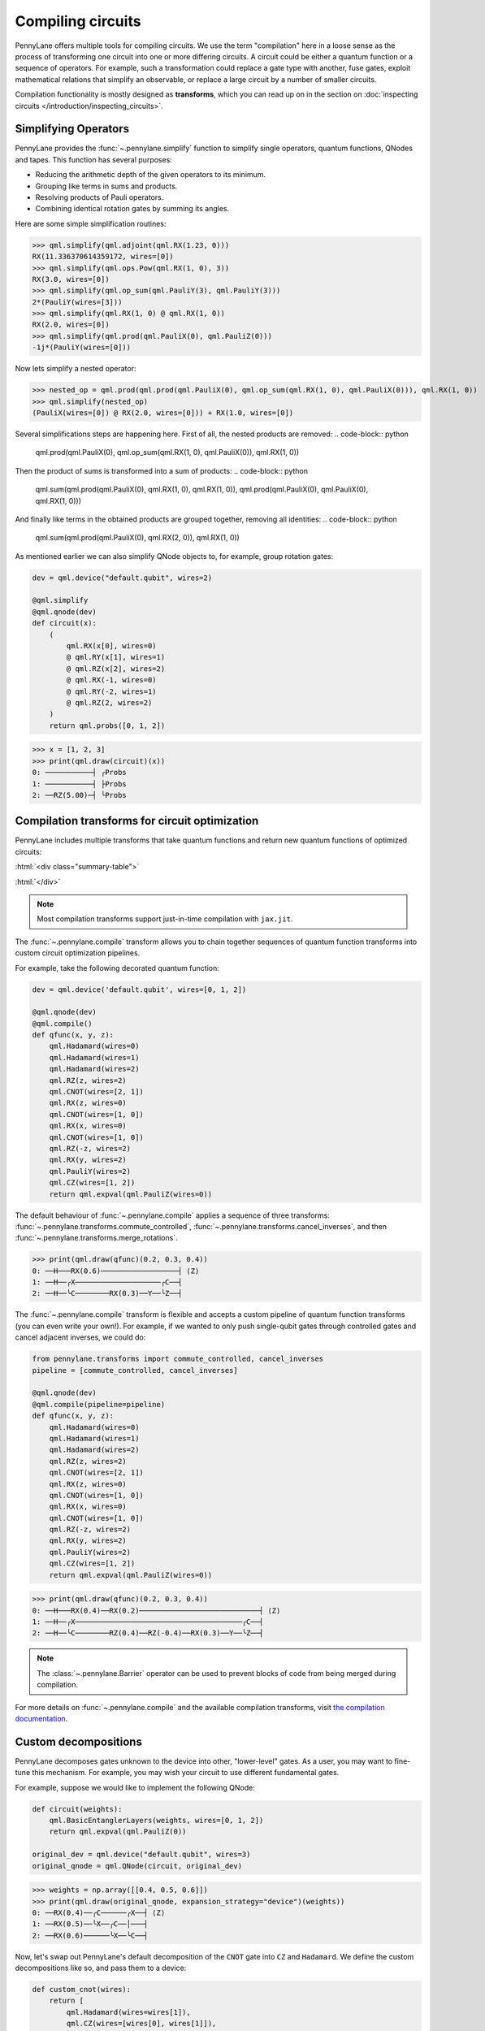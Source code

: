 .. role:: html(raw)
   :format: html

.. _intro_ref_compile:

Compiling circuits
==================

PennyLane offers multiple tools for compiling circuits. We use the term "compilation"
here in a loose sense as the process of transforming one circuit 
into one or more differing circuits. A circuit could be either a quantum function or a sequence of operators. For example, such a transformation could
replace a gate type with another, fuse gates, exploit mathematical relations that simplify an observable,
or replace a large circuit by a number of smaller circuits.

Compilation functionality is mostly designed as **transforms**, which you can read up on in the
section on :doc:`inspecting circuits </introduction/inspecting_circuits>`.

Simplifying Operators
----------------------

PennyLane provides the :func:`~.pennylane.simplify` function to simplify single operators, quantum
functions, QNodes and tapes. This function has several purposes:

* Reducing the arithmetic depth of the given operators to its minimum.
* Grouping like terms in sums and products.
* Resolving products of Pauli operators.
* Combining identical rotation gates by summing its angles.

Here are some simple simplification routines:

>>> qml.simplify(qml.adjoint(qml.RX(1.23, 0)))
RX(11.336370614359172, wires=[0])
>>> qml.simplify(qml.ops.Pow(qml.RX(1, 0), 3))
RX(3.0, wires=[0])
>>> qml.simplify(qml.op_sum(qml.PauliY(3), qml.PauliY(3)))
2*(PauliY(wires=[3]))
>>> qml.simplify(qml.RX(1, 0) @ qml.RX(1, 0))
RX(2.0, wires=[0])
>>> qml.simplify(qml.prod(qml.PauliX(0), qml.PauliZ(0)))
-1j*(PauliY(wires=[0]))

Now lets simplify a nested operator:

>>> nested_op = qml.prod(qml.prod(qml.PauliX(0), qml.op_sum(qml.RX(1, 0), qml.PauliX(0))), qml.RX(1, 0))
>>> qml.simplify(nested_op)
(PauliX(wires=[0]) @ RX(2.0, wires=[0])) + RX(1.0, wires=[0])

Several simplifications steps are happening here. First of all, the nested products are removed:
.. code-block:: python
    qml.prod(qml.PauliX(0), qml.op_sum(qml.RX(1, 0), qml.PauliX(0)), qml.RX(1, 0))

Then the product of sums is transformed into a sum of products:
.. code-block:: python
    qml.sum(qml.prod(qml.PauliX(0), qml.RX(1, 0), qml.RX(1, 0)), qml.prod(qml.PauliX(0), qml.PauliX(0), qml.RX(1, 0)))

And finally like terms in the obtained products are grouped together, removing all identities: 
.. code-block:: python
    qml.sum(qml.prod(qml.PauliX(0), qml.RX(2, 0)), qml.RX(1, 0))

As mentioned earlier we can also simplify QNode objects to, for example, group rotation gates:

.. code-block:: python

    dev = qml.device("default.qubit", wires=2)

    @qml.simplify
    @qml.qnode(dev)
    def circuit(x):
        (
            qml.RX(x[0], wires=0)
            @ qml.RY(x[1], wires=1)
            @ qml.RZ(x[2], wires=2)
            @ qml.RX(-1, wires=0)
            @ qml.RY(-2, wires=1)
            @ qml.RZ(2, wires=2)
        )
        return qml.probs([0, 1, 2])

>>> x = [1, 2, 3]
>>> print(qml.draw(circuit)(x))
0: ───────────┤ ╭Probs
1: ───────────┤ ├Probs
2: ──RZ(5.00)─┤ ╰Probs

Compilation transforms for circuit optimization
-----------------------------------------------

PennyLane includes multiple transforms that take quantum functions and return new
quantum functions of optimized circuits:

:html:`<div class="summary-table">`

.. autosummary::
    :nosignatures:

    ~pennylane.transforms.cancel_inverses
    ~pennylane.transforms.commute_controlled
    ~pennylane.transforms.merge_amplitude_embedding
    ~pennylane.transforms.cancel_inverses
    ~pennylane.transforms.merge_rotations
    ~pennylane.transforms.pattern_matching
    ~pennylane.transforms.remove_barrier
    ~pennylane.transforms.single_qubit_fusion
    ~pennylane.transforms.undo_swaps

:html:`</div>`

.. note::

    Most compilation transforms support just-in-time compilation with ``jax.jit``.

The :func:`~.pennylane.compile` transform allows you to chain together
sequences of quantum function transforms into custom circuit optimization pipelines.

For example, take the following decorated quantum function:

.. code-block:: python

    dev = qml.device('default.qubit', wires=[0, 1, 2])

    @qml.qnode(dev)
    @qml.compile()
    def qfunc(x, y, z):
        qml.Hadamard(wires=0)
        qml.Hadamard(wires=1)
        qml.Hadamard(wires=2)
        qml.RZ(z, wires=2)
        qml.CNOT(wires=[2, 1])
        qml.RX(z, wires=0)
        qml.CNOT(wires=[1, 0])
        qml.RX(x, wires=0)
        qml.CNOT(wires=[1, 0])
        qml.RZ(-z, wires=2)
        qml.RX(y, wires=2)
        qml.PauliY(wires=2)
        qml.CZ(wires=[1, 2])
        return qml.expval(qml.PauliZ(wires=0))

The default behaviour of :func:`~.pennylane.compile` applies a sequence of three
transforms: :func:`~.pennylane.transforms.commute_controlled`, :func:`~.pennylane.transforms.cancel_inverses`,
and then :func:`~.pennylane.transforms.merge_rotations`.

>>> print(qml.draw(qfunc)(0.2, 0.3, 0.4))
0: ──H───RX(0.6)──────────────────┤ ⟨Z⟩
1: ──H──╭X────────────────────╭C──┤
2: ──H──╰C────────RX(0.3)──Y──╰Z──┤


The :func:`~.pennylane.compile` transform is flexible and accepts a custom pipeline
of quantum function transforms (you can even write your own!).
For example, if we wanted to only push single-qubit gates through
controlled gates and cancel adjacent inverses, we could do:

.. code-block:: python

    from pennylane.transforms import commute_controlled, cancel_inverses
    pipeline = [commute_controlled, cancel_inverses]

    @qml.qnode(dev)
    @qml.compile(pipeline=pipeline)
    def qfunc(x, y, z):
        qml.Hadamard(wires=0)
        qml.Hadamard(wires=1)
        qml.Hadamard(wires=2)
        qml.RZ(z, wires=2)
        qml.CNOT(wires=[2, 1])
        qml.RX(z, wires=0)
        qml.CNOT(wires=[1, 0])
        qml.RX(x, wires=0)
        qml.CNOT(wires=[1, 0])
        qml.RZ(-z, wires=2)
        qml.RX(y, wires=2)
        qml.PauliY(wires=2)
        qml.CZ(wires=[1, 2])
        return qml.expval(qml.PauliZ(wires=0))

>>> print(qml.draw(qfunc)(0.2, 0.3, 0.4))
0: ──H───RX(0.4)──RX(0.2)────────────────────────────┤ ⟨Z⟩
1: ──H──╭X───────────────────────────────────────╭C──┤
2: ──H──╰C────────RZ(0.4)──RZ(-0.4)──RX(0.3)──Y──╰Z──┤

.. note::

    The :class:`~.pennylane.Barrier` operator can be used to prevent blocks of code from being merged during
    compilation.


For more details on :func:`~.pennylane.compile` and the available compilation transforms, visit
`the compilation documentation
<../code/qml_transforms.html#transforms-for-circuit-compilation>`_.

Custom decompositions
---------------------

PennyLane decomposes gates unknown to the device into other, "lower-level" gates. As a user, you may want to fine-tune this mechanism. For example, you may wish your circuit to use different fundamental gates.

For example, suppose we would like to implement the following QNode:

.. code-block:: python

    def circuit(weights):
        qml.BasicEntanglerLayers(weights, wires=[0, 1, 2])
        return qml.expval(qml.PauliZ(0))

    original_dev = qml.device("default.qubit", wires=3)
    original_qnode = qml.QNode(circuit, original_dev)

>>> weights = np.array([[0.4, 0.5, 0.6]])
>>> print(qml.draw(original_qnode, expansion_strategy="device")(weights))
0: ──RX(0.4)──╭C──────╭X──┤ ⟨Z⟩
1: ──RX(0.5)──╰X──╭C──│───┤
2: ──RX(0.6)──────╰X──╰C──┤

Now, let's swap out PennyLane's default decomposition of the ``CNOT`` gate into ``CZ``
and ``Hadamard``.
We define the custom decompositions like so, and pass them to a device:

.. code-block:: python

    def custom_cnot(wires):
        return [
            qml.Hadamard(wires=wires[1]),
            qml.CZ(wires=[wires[0], wires[1]]),
            qml.Hadamard(wires=wires[1])
        ]

    custom_decomps = {qml.CNOT: custom_cnot}

    decomp_dev = qml.device("default.qubit", wires=3, custom_decomps=custom_decomps)
    decomp_qnode = qml.QNode(circuit, decomp_dev)

Now when we draw or run a QNode on this device, the gates will be expanded
according to our specifications:

>>> print(qml.draw(decomp_qnode, expansion_strategy="device")(weights))
0: ──RX(0.40)────╭C──H───────╭Z──H─┤  <Z>
1: ──RX(0.50)──H─╰Z──H─╭C────│─────┤
2: ──RX(0.60)──H───────╰Z──H─╰C────┤

.. note::
    If the custom decomposition is only supposed to be used in a specific code context,
    a separate context manager :func:`~.pennylane.transforms.set_decomposition` can be used.

Circuit cutting
---------------

Circuit cutting allows you to replace a circuit with ``N`` wires by a set of circuits with less than
``N`` wires (see also `Peng et. al <https://arxiv.org/abs/1904.00102>`_). Of course this comes with a cost: The smaller circuits
require a greater number of device executions to be evaluated.

In PennyLane, circuit cutting can be
activated by positioning :class:`~.pennylane.WireCut` operators at the desired cut locations, and
by decorating the QNode with the :func:`~.pennylane.cut_circuit` transform.

The example below shows how a three-wire circuit can be run on a two-wire device:

.. code-block:: python

    dev = qml.device("default.qubit", wires=2)

    @qml.cut_circuit
    @qml.qnode(dev)
    def circuit(x):
        qml.RX(x, wires=0)
        qml.RY(0.9, wires=1)
        qml.RX(0.3, wires=2)

        qml.CZ(wires=[0, 1])
        qml.RY(-0.4, wires=0)

        qml.WireCut(wires=1)

        qml.CZ(wires=[1, 2])

        return qml.expval(qml.grouping.string_to_pauli_word("ZZZ"))

Instead of being executed directly, the circuit will be partitioned into
smaller fragments according to the :class:`~.pennylane.WireCut` locations,
and each fragment will be executed multiple times. PennyLane automatically combines the results
of the fragment executions to recover the expected output of the original uncut circuit.

>>> x = np.array(0.531, requires_grad=True)
>>> circuit(0.531)
0.47165198882111165

Circuit cutting support is also differentiable:

>>> qml.grad(circuit)(x)
-0.276982865449393

.. note::

    Simulated quantum circuits that produce samples can be cut using
    the :func:`~.pennylane.cut_circuit_mc`
    transform, which is based on the Monte Carlo method.

Groups of commuting Pauli words
-------------------------------

Mutually commuting Pauli words can be measured simultaneously on a quantum computer.
Finding groups of mutually commuting observables can therefore reduce the number of circuit executions,
and is an example of how observables can be "compiled".

PennyLane contains different functionalities for this purpose, ranging from higher-level
transforms acting on QNodes to lower-level functions acting on operators.

An example of a transform manipulating QNodes is :func:`~.pennylane.transforms.split_non_commuting`.
It turns a QNode that measures non-commuting observables into a QNode that internally
uses *multiple* circuit executions with qubit-wise commuting groups. The transform is used
by devices to make such measurements possible.

On a lower level, the :func:`~.pennylane.grouping.group_observables` function can be used to split lists of
observables and coefficients:

>>> obs = [qml.PauliY(0), qml.PauliX(0) @ qml.PauliX(1), qml.PauliZ(1)]
>>> coeffs = [1.43, 4.21, 0.97]
>>> obs_groupings, coeffs_groupings = group_observables(obs, coeffs, 'anticommuting', 'lf')
>>> obs_groupings
[[PauliZ(wires=[1]), PauliX(wires=[0]) @ PauliX(wires=[1])],
 [PauliY(wires=[0])]]
>>> coeffs_groupings
[[0.97, 4.21], [1.43]]

This and more logic to manipulate Pauli observables is found in the :mod:`~.pennylane.grouping` module.
